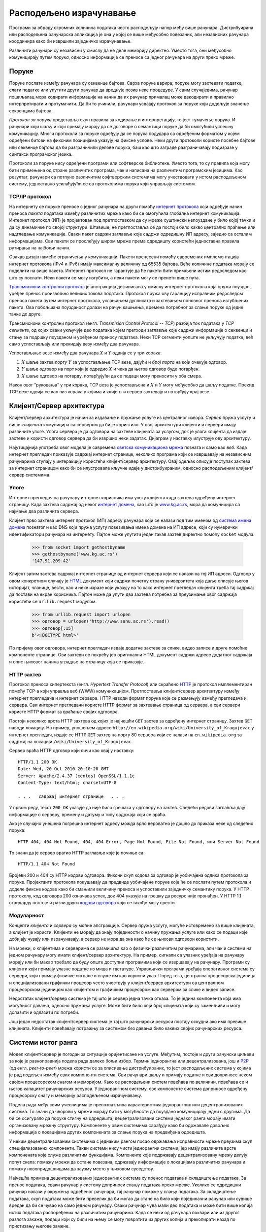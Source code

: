 .. _distributedComputing:

========================
Расподељено израчунавање
========================

Програми за обраду огромних количина података често расподељују напор међу више рачунара. Дистрибуирана или расподељена рачунарска апликација је она у којој се више међусобно повезаних, али независних рачунара координира како би извршили заједничко израчунавање.

Различити рачунари су независни у смислу да не деле меморију директно. Уместо тога, они међусобно комуницирају путем *порука*, односно информације се преносе са једног рачунара на други преко мреже.

.. _messages:

Поруке
------

Поруке послате између рачунара су секвенце бајтова. Сврха поруке варира; поруке могу захтевати податке, слати податке или упутити други рачунар да вреднује позив неке процедуре. У свим случајевима, рачунар пошиљалац мора кодирати информације на начин да их рачунар прималац може декодирати и правилно интерпретирати и протумачити. Да би то учинили, рачунари усвајају протокол за поруке који додељује значење секвенцама бајтова.

*Протокол за поруке* представља скуп правила за кодирање и интерпретацију, то јест тумачење порука. И рачунари који шаљу и који примају морају да се договоре о семантици поруке да би омогућили успешну комуникацију. Многи протоколи за поруке одређују да се порука подудара са одређеним форматом у којем одређени битови на фиксним позицијама указују на фиксне услове. Неки други протоколи користе посебне бајтове или секвенце бајтова да би разграничили делове порука, баш као што заграде разграничавају подизразе у синтакси програмског језика.

Протоколи за поруке нису одређени програми или софтверске библиотеке. Уместо тога, то су правила која могу бити примењена од стране различитих програма, чак и написана на различитим програмским језицима. Као резултат, рачунари са потпуно различитим софтверским системима могу учествовати у истом расподељеном систему, једноставно усклађујући се са протоколима порука који управљају системом.

.. _theTCPIPprotocols:

TCP/IP протокол
^^^^^^^^^^^^^^^

На интернету се поруке преносе с једног рачунара на други помоћу `интернет протокола <https://sr.wikipedia.org/wiki/Интернет_протокол>`_ који одређује начин преноса *пакета* података између различитих мрежа како би се омогућила глобална интернет комуникација. Интернет протокол (ИП) је пројектован под претпоставком да су мреже суштински непоуздане у било којој тачки и да су динамичке по својој структури. Штавише, не претпоставља се да постоји било какво централно праћење или надгледање комуникације. Сваки пакет садржи заглавље које садржи одредишну ИП адресу, заједно са осталим информацијама. Сви пакети се прослеђују широм мреже према одредишту користећи једноставна правила рутирања на најбољи начин.

Овакав дизајн намеће ограничења у комуникацији. Пакети пренесени помоћу савремених имплементација интернет протокола (IPv4 и IPv6) имају максималну величину од 65535 бајтова. Веће количине података морају се поделити на више пакета. Интернет протокол не гарантује да ће пакети бити примљени истим редоследом као што су послати. Неки пакети се могу изгубити, а неки пакети могу се пренети више пута.

`Трансмисиони контролни протокол <https://sr.wikipedia.org/wiki/Трансмисиони_контролни_протокол>`_ је апстракција дефинисана у смислу интернет протокола која пружа поуздан, уређен пренос произвољно великих токова података. Протокол пружа ову гаранцију исправним редоследом преноса пакета путем интернет протокола, уклањањем дупликата и захтевањем поновног преноса изгубљених пакета. Ова побољшана поузданост долази на рачун кашњења, времена потребног за слање поруке од једне тачке до друге.

Трансмисиони контролни протокол (енгл. *Transmision Control Protocol* -- *TCP*) разбија ток података у *TCP сегменте*, од којих сваки укључује део података којем претходи заглавље које садржи информације о секвенци и стању за подршку поузданом и уређеном преносу података. Неки TCP сегменти уопште не укључују податке, већ само успостављају или прекидају везу између два рачунара.

Успостављање везе између два рачунара :math:`X` и :math:`Y` одвија се у три корака:

#. :math:`X` шаље захтев *порту* :math:`Y` за успостављање TCP везе, дајући и *број порта* на који очекује одговор.
#. :math:`Y` шаље одговор на порт који је одредио :math:`X` и чека да његов одговор буде потврђен.
#. :math:`X` шаље одговор на потврду, потврђујући да се подаци могу преносити у оба смера.

Након овог "руковања" у три корака, TCP веза је успостављена и :math:`X` и :math:`Y` могу међусобно да шаљу податке. Прекид TCP везе одвија се као низ корака у којима и клијент и сервер захтевају и потврђују крај везе.

.. _clientServerArchitecture:

Клијент/Сервер архитектура
--------------------------

Клијент/сервер архитектура је начин за издавање и пружање услуге из централног извора. *Сервер* пружа услугу и више *клијената* комуницира са сервером да би је користило. У овој архитектури клијенти и сервери имају различите улоге. Улога сервера је да одговори на захтеве клијената за услугом, док је улога клијента да издаје захтеве и користи одговор сервера да би извршио неки задатак. Дијаграм у наставку илуструје ову архитектуру.

.. only:: html

   .. image:: clientserver.png
       :align: center

.. raw:: latex

   \begin{center}
   \begin{tikzpicture}[->,>=stealth,shorten >=1pt,auto,node distance=3cm,semithick]
   \node[state, minimum size=3cm]               (s0) {сервер};
   \node[state, below left of=s0, yshift=-2cm]  (c2) {клијент};
   \node[state, left of=c2]                     (c1) {клијент};
   \node[state, below right of=s0, yshift=-2cm] (c3) {клијент};
   \node[state, right of=c3]                    (c4) {клијент};
   \path [thick]
      (c1.100) edge [bend left]             node [left]  {захтев}  (s0.170)
      (c2.north) edge [bend left=25]        node [right] {захтев}  (s0.230)
      (c3.north) edge [bend right=25]       node [left]  {захтев}  (s0.310)
      (c4.80) edge [bend right]             node [right] {захтев}  (s0.10)
      (s0.195) edge [bend left=25, dashed]  node [left]  {одговор} (c1.45)
      (s0.260) edge [bend left, dashed]     node [left]  {одговор} (c2)
      (s0.280) edge [bend right, dashed]    node [right] {одговор} (c3)
      (s0.345) edge [bend right=25, dashed] node [right] {одговор} (c4.135);
   \end{tikzpicture}
   \end{center}

Најутицајнија употреба овог модела је савремена `светска комуникациона мрежа <https://sr.wikipedia.org/wiki/Светска_комуникациона_мрежа>`_ позната и само као *веб*. Када интернет прегледач приказује садржај интернет странице, неколико програма који се извршавају на независним рачунарима ступају у интеракцију користећи клијент/сервер архитектуру. Овај одељак описује поступак захтева за интернет страницом како би се илустровале кључне идеје у дистрибуираним, односно расподељеним клијент/сервер системима.

.. _roles:

Улоге
^^^^^

Интернет прегледач на рачунару интернет корисника има улогу клијента када захтева одређену интернет страницу. Када захтева садржај од неког `интернет домена <https://sr.wikipedia.org/wiki/Интернет_домен>`_, као што је `www.kg.ac.rs <https://www.kg.ac.rs>`_, мора да комуницира са најмање два различита сервера.

Клијент прво захтева интернет протокол (ИП) адресу рачунара који се налази под тим именом од `система имена домена <https://sr.wikipedia.org/wiki/Систем_имена_домена>`_ познатог и као DNS који пружа услугу повезивања имена домена на ИП адресе, који су нумерички идентификатори рачунара на интернету. Пајтон може упутити један такав захтев директно помоћу ``socket`` модула.

    >>> from socket import gethostbyname
    >>> gethostbyname('www.kg.ac.rs')
    '147.91.209.42'

Клијент затим захтева садржај интернет странице од интернет сервера који се налази на тој ИП адреси. Одговор у овом конкретном случају је `HTML <https://sr.wikipedia.org/wiki/HTML>`_ документ који садржи почетну страну универзитета која даље описује његов историјат, чланице, вести, као и неке изразе који указују на то како интернет прегледач клијента треба тај садржај да постави на екран корисника. Пајтон може да упути два захтева потребна за преузимање овог садржаја користећи се ``urllib.request`` модулом.

    >>> from urllib.request import urlopen
    >>> одговор = urlopen('http://www.sanu.ac.rs').read()
    >>> одговор[:15]
    b'<!DOCTYPE html>'

По пријему овог одговора, интернет прегледач издаје додатне захтеве за слике, видео записе и друге помоћне компоненте странице. Ови захтеви се покрећу јер оригинални HTML документ садржи адресе додатног садржаја и опис њиховог начина уградње на страницу која се приказује.

.. _anHTTPrequest:

HTTP захтев
^^^^^^^^^^^

Протокол преноса хипертекста (енгл. *Hypertext Transfer Protocol*) или скраћено `HTTP <https://sr.wikipedia.org/wiki/HTTP>`_ је протокол имплементиран помоћу TCP-а који управља веб (WWW) комуникацијом. Претпоставља клијент/сервер архитектуру између интернет прегледача и интернет сервера. HTTP наводи формат порука које се размењују између прегледача и сервера. Сви интернет прегледачи користе HTTP формат за захтевање страница од сервера, а сви сервери користе HTTP формат за враћање својих одговора.

Постоји неколико врста HTTP захтева од којих је најчешћи ``GET`` захтев за одређену интернет страницу. Захтев ``GET`` наводи локацију. На пример, уношењем адресе ``http://en.wikipedia.org/wiki/University_of_Kragujevac`` у интернет прегледач, издаје се HTTP ``GET`` захтев на порту 80 сервера који се налази на ``en.wikipedia.org`` за садржај на локацији ``/wiki/University_of_Kragujevac``.

Сервер враћа HTTP одговор који личи као овај у наставку::

    HTTP/1.1 200 OK
    Date: Wed, 20 Oct 2010 20:10:20 GMT
    Server: Apache/2.4.37 (centos) OpenSSL/1.1.1c
    Content-Type: text/html; charset=UTF-8

    . . .   садржај интернет странице   . . .

У првом реду, текст ``200 OK`` указује да није било грешака у одговору на захтев. Следећи редови заглавља дају информације о серверу, времену и датуму и типу садржаја који се враћа.

Ако је случајно унешена погрешна интернет адресу можда врло вероватно је дошло до приказа неке од следећих порука::

    HTTP 404, 404 Not Found, 404, 404 Error, Page Not Found, File Not Found, или Server Not Found


То значи да је сервер вратио HTTP заглавље које је почиње са::

    HTTP/1.1 404 Not Found

Бројеви 200 и 404 су HTTP кодови одговора. Фиксни скуп кодова за одговор је уобичајена одлика протокола за поруке. Пројектанти протокола покушавају да предвиде уобичајене поруке које ће се послати путем протокола и доделе фиксне кодове како би смањили величину преноса и успоставили заједничку семантику порука. У HTTP протоколу, код одговора 200 означава успех, док 404 указује на грешку да ресурс није пронађен. У HTTP 1.1 стандарду постоје и разни други `кодови одговора <https://sr.wikipedia.org/wiki/Списак_НТТР_статус_кодова>`_ који се такође могу срести.

.. _modularity:

Модуларност
^^^^^^^^^^^

Концепти *клијента* и *сервера* су моћне апстракције. Сервер пружа услугу, могуће истовремено за више клијената, а клијент је користи. Клијенти не морају да знају појединости о начину пружања услуге или како се подаци које добијају чувају или израчунавају, а сервер не мора да зна како ће се њихови одговори користити.




На мрежи, о клијентима и серверима се размишља као о физички различитим рачунарима, али чак и системи на једном рачунару могу имати клијент/сервер архитектуру. На пример, сигнали са улазних уређаја на рачунару морају или би макар требало да буду опште доступни програмима који се извршавају на рачунару. Програми су клијенти који примају улазне податке из миша и тастатуре. Управљачки програми уређаја оперативног система су сервери, који примају физичке сигнале и служе им као корисни улаз. Поред тога, централна процесорска јединица и специјализовани графички процесор често учествују у клијент/сервер архитектури са централном процесорском јединицом као клијентом и графичким процесором као сервером за слике и видео записе.

Недостатак клијент/сервер система је тај што је сервер једна тачка отказа. То је једина компонента која има могућност давања, односно пружања услуге. Може бити било који број клијената који су заменљиви и могу долазити и одлазити по потреби.

Још један недостатак клијент/сервер система је тај што рачунарски ресурси постају оскудни ако има превише клијената. Клијенти повећавају потражњу за системом без давања било каквих својих рачунарских ресурса.

.. _peer2peerSystems:

Системи истог ранга
-------------------

Модел клијент/сервер је погодан за ситуације оријентисане на услуге. Међутим, постоје и други рачунски циљеви за које је равноправнија подела рада далеко бољи избор. Термин једнорангна или децентрализована, још и `P2P <https://sr.wikipedia.org/wiki/P2P_мрежа>`_ (од енгл. *peer-to-peer*) мрежа користи се за описивање дистрибуираних, то јест расподељених система у којима је рад подељен између свих компоненти система. Сви рачунари шаљу и примају податке и сви доприносе неком својом процесорском снагом и меморијом. Како се расподељени систем повећава по величини, повећава се и његов капацитет рачунарских ресурса. У једнорангном систему, све компоненте система доприносе одређену процесорску снагу и меморију расподељеном израчунавању.

Подела рада међу свим учесницима је препознатљива карактеристика једнорангних или децентрализованих система. То значи да чворови у мрежи морају бити у могућности да поуздано комуницирају једни с другима. Да би се осигурало да поруке стигну на одредишта, децентрализовани системи једнаког ранга морају имати организовану мрежну структуру. Компоненте у овим системима сарађују како би одржавале довољно информација о локацијама других компонената за слање порука на предвиђена одредишта.

У неким децентрализованим системима с једнаким рангом посао одржавања исправности мреже преузима скуп специјализованих компоненти. Такви системи нису чисти једнорангни системи, јер имају различите врсте компонената које служе различитим функцијама. Компоненте које подржавају децентрализовану мрежу делују попут скела: помажу мрежи да остане повезана, одржавају информације о локацијама различитих рачунара и помажу новопридошлицама да заузму место у њиховом суседству.

Најчешћа примена децентрализованих једнорангних система су пренос података и складиштење података. За пренос података, сваки рачунар у систему доприноси слању података преко мреже. Уколико се одредишни рачунар налази у окружењу одређеног рачунара, тај рачунар помаже у слању података. За складиштење података, скуп података може бити превелик да би могао да стане на било који појединачни рачунар или сувише вредан да би се чувао на само једном рачунару. Сваки рачунар чува мали део података и може бити више копија истих података распоређених на различитим рачунарима. Када се неки од рачунара поквари или из другог разлога закаже, подаци који су били на њему се могу повратити из других копија и прекопирати назад по пристизању његове замене.

Скајп, програм за пружање аудио и видео разговора и ћаскања, пример је апликације за пренос података са децентрализованом једнорангном архитектуром. Када двоје људи на различитим рачунарима разговарају преко Скајпа, њихова комуникација се преноси путем децентрализоване једнорангне мреже. Ова мрежа се састоји од других рачунара (или паметних телефона) који користе Скајп апликацију. Сваки рачунар зна где се налази неколико других рачунара у његовом суседству. Рачунар помаже у слању пакета на одредиште тако што га прослеђује суседу, који га прослеђује неком другом суседу, и тако даље, све док пакет не стигне на предвиђено одредиште. Скајп није чисти децентрализовани једнорангни систем. Мрежа скела суперчворова одговорна је за пријављивање и одјављивање корисника, одржавање информација о локацијама њихових рачунара и модификовање мрежне структуре када корисници улазе и излазе у њу.
